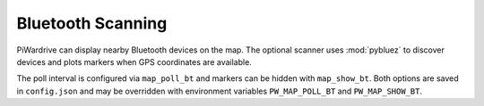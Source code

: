 Bluetooth Scanning
------------------

PiWardrive can display nearby Bluetooth devices on the map. The optional
scanner uses :mod:`pybluez` to discover devices and plots markers when GPS
coordinates are available.

The poll interval is configured via ``map_poll_bt`` and markers can be hidden
with ``map_show_bt``. Both options are saved in ``config.json`` and may be
overridden with environment variables ``PW_MAP_POLL_BT`` and
``PW_MAP_SHOW_BT``.
